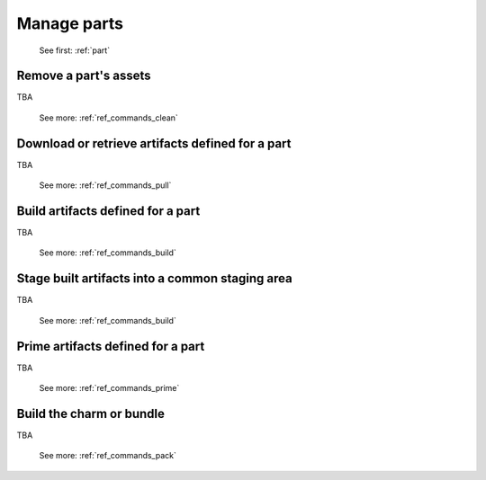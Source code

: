 .. _manage-parts:

Manage parts
============

   See first: :ref:`part`

Remove a part's assets
----------------------

TBA

   See more: :ref:`ref_commands_clean`

Download or retrieve artifacts defined for a part
-------------------------------------------------

TBA

   See more: :ref:`ref_commands_pull`

Build artifacts defined for a part
----------------------------------

TBA

   See more: :ref:`ref_commands_build`

Stage built artifacts into a common staging area
------------------------------------------------

TBA

   See more: :ref:`ref_commands_build`

Prime artifacts defined for a part
----------------------------------

TBA

   See more: :ref:`ref_commands_prime`

Build the charm or bundle
-------------------------

TBA

   See more: :ref:`ref_commands_pack`

